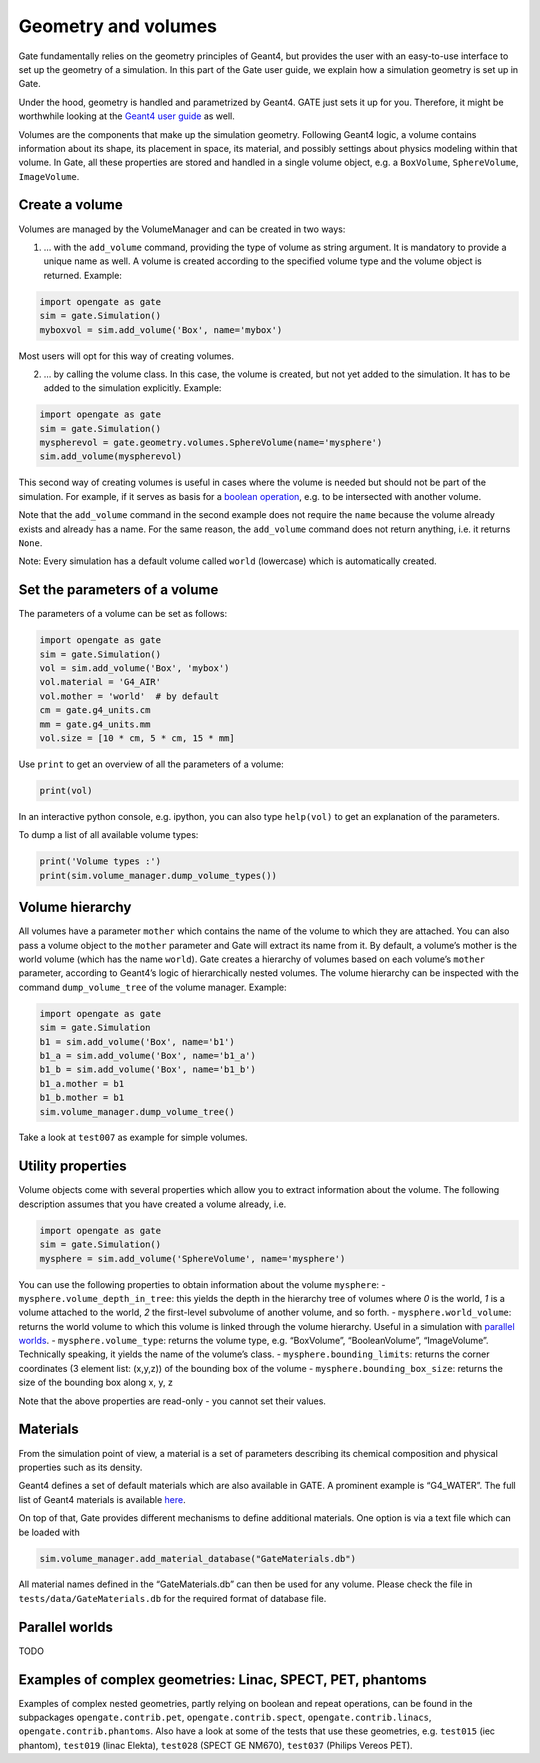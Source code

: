 Geometry and volumes
====================

Gate fundamentally relies on the geometry principles of Geant4, but
provides the user with an easy-to-use interface to set up the geometry
of a simulation. In this part of the Gate user guide, we explain how a
simulation geometry is set up in Gate.

Under the hood, geometry is handled and parametrized by Geant4. GATE
just sets it up for you. Therefore, it might be worthwhile looking at
the `Geant4 user
guide <http://geant4-userdoc.web.cern.ch/geant4-userdoc/UsersGuides/ForApplicationDeveloper/html/Detector/Geometry/geomSolids.html#constructed-solid-geometry-csg-solids>`__
as well.

Volumes are the components that make up the simulation geometry.
Following Geant4 logic, a volume contains information about its shape,
its placement in space, its material, and possibly settings about
physics modeling within that volume. In Gate, all these properties are
stored and handled in a single volume object, e.g. a ``BoxVolume``,
``SphereVolume``, ``ImageVolume``.

Create a volume
---------------

Volumes are managed by the VolumeManager and can be created in two ways:

1) … with the ``add_volume`` command, providing the type of volume as
   string argument. It is mandatory to provide a unique name as well. A
   volume is created according to the specified volume type and the
   volume object is returned. Example:

.. code:: python

   import opengate as gate
   sim = gate.Simulation()
   myboxvol = sim.add_volume('Box', name='mybox')

Most users will opt for this way of creating volumes.

2) … by calling the volume class. In this case, the volume is created,
   but not yet added to the simulation. It has to be added to the
   simulation explicitly. Example:

.. code:: python

   import opengate as gate
   sim = gate.Simulation()
   myspherevol = gate.geometry.volumes.SphereVolume(name='mysphere')
   sim.add_volume(myspherevol)

This second way of creating volumes is useful in cases where the volume
is needed but should not be part of the simulation. For example, if it
serves as basis for a `boolean operation <#boolean-volumes>`__, e.g. to
be intersected with another volume.

Note that the ``add_volume`` command in the second example does not
require the ``name`` because the volume already exists and already has a
name. For the same reason, the ``add_volume`` command does not return
anything, i.e. it returns ``None``.

Note: Every simulation has a default volume called ``world`` (lowercase)
which is automatically created.

Set the parameters of a volume
------------------------------

The parameters of a volume can be set as follows:

.. code:: python

   import opengate as gate
   sim = gate.Simulation()
   vol = sim.add_volume('Box', 'mybox')
   vol.material = 'G4_AIR'
   vol.mother = 'world'  # by default
   cm = gate.g4_units.cm
   mm = gate.g4_units.mm
   vol.size = [10 * cm, 5 * cm, 15 * mm]

Use ``print`` to get an overview of all the parameters of a volume:

.. code:: python

   print(vol)

In an interactive python console, e.g. ipython, you can also type
``help(vol)`` to get an explanation of the parameters.

To dump a list of all available volume types:

.. code:: python

   print('Volume types :')
   print(sim.volume_manager.dump_volume_types())

Volume hierarchy
----------------

All volumes have a parameter ``mother`` which contains the name of the
volume to which they are attached. You can also pass a volume object to
the ``mother`` parameter and Gate will extract its name from it. By
default, a volume’s mother is the world volume (which has the name
``world``). Gate creates a hierarchy of volumes based on each volume’s
``mother`` parameter, according to Geant4’s logic of hierarchically
nested volumes. The volume hierarchy can be inspected with the command
``dump_volume_tree`` of the volume manager. Example:

.. code:: python

   import opengate as gate
   sim = gate.Simulation
   b1 = sim.add_volume('Box', name='b1')
   b1_a = sim.add_volume('Box', name='b1_a')
   b1_b = sim.add_volume('Box', name='b1_b')
   b1_a.mother = b1
   b1_b.mother = b1
   sim.volume_manager.dump_volume_tree()

Take a look at ``test007`` as example for simple volumes.

Utility properties
------------------

Volume objects come with several properties which allow you to extract
information about the volume. The following description assumes that you
have created a volume already, i.e.

.. code:: python

   import opengate as gate
   sim = gate.Simulation()
   mysphere = sim.add_volume('SphereVolume', name='mysphere')

You can use the following properties to obtain information about the
volume ``mysphere``: - ``mysphere.volume_depth_in_tree``: this yields
the depth in the hierarchy tree of volumes where *0* is the world, *1*
is a volume attached to the world, *2* the first-level subvolume of
another volume, and so forth. - ``mysphere.world_volume``: returns the
world volume to which this volume is linked through the volume
hierarchy. Useful in a simulation with `parallel
worlds <#parallel-worlds>`__. - ``mysphere.volume_type``: returns the
volume type, e.g. “BoxVolume”, “BooleanVolume”, “ImageVolume”.
Technically speaking, it yields the name of the volume’s class. -
``mysphere.bounding_limits``: returns the corner coordinates (3 element
list: (x,y,z)) of the bounding box of the volume -
``mysphere.bounding_box_size``: returns the size of the bounding box
along x, y, z

Note that the above properties are read-only - you cannot set their
values.

Materials
---------

From the simulation point of view, a material is a set of parameters
describing its chemical composition and physical properties such as its
density.

Geant4 defines a set of default materials which are also available in
GATE. A prominent example is “G4_WATER”. The full list of Geant4
materials is available
`here <https://geant4-userdoc.web.cern.ch/UsersGuides/ForApplicationDeveloper/html/Appendix/materialNames.html>`__.

On top of that, Gate provides different mechanisms to define additional
materials. One option is via a text file which can be loaded with

.. code:: python

   sim.volume_manager.add_material_database("GateMaterials.db")

All material names defined in the “GateMaterials.db” can then be used
for any volume. Please check the file in ``tests/data/GateMaterials.db``
for the required format of database file.

.. raw:: html

   <!--
   Alternatively, materials can be created within a simulation script with the following command:

   ```python
   import opengate
   gate.volume_manager.new_material("mylar", 1.38 * gcm3, ["H", "C", "O"], [0.04196, 0.625016, 0.333024])
   ```

   This function creates a material named "mylar", with the given mass density and the composition (H C and O here) described as a vector of percentages. Note that the weights are normalized. The created material can then be used for any volume.
   -->

Parallel worlds
---------------

TODO

Examples of complex geometries: Linac, SPECT, PET, phantoms
-----------------------------------------------------------

Examples of complex nested geometries, partly relying on boolean and
repeat operations, can be found in the subpackages
``opengate.contrib.pet``, ``opengate.contrib.spect``,
``opengate.contrib.linacs``, ``opengate.contrib.phantoms``. Also have a
look at some of the tests that use these geometries, e.g. ``test015``
(iec phantom), ``test019`` (linac Elekta), ``test028`` (SPECT GE NM670),
``test037`` (Philips Vereos PET).
